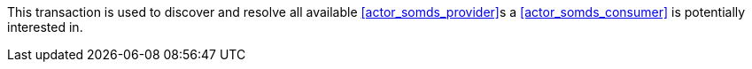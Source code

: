 // DEV-24 Transaction Summary

This transaction is used to discover and resolve all available <<actor_somds_provider>>s a <<actor_somds_consumer>> is potentially interested in.


